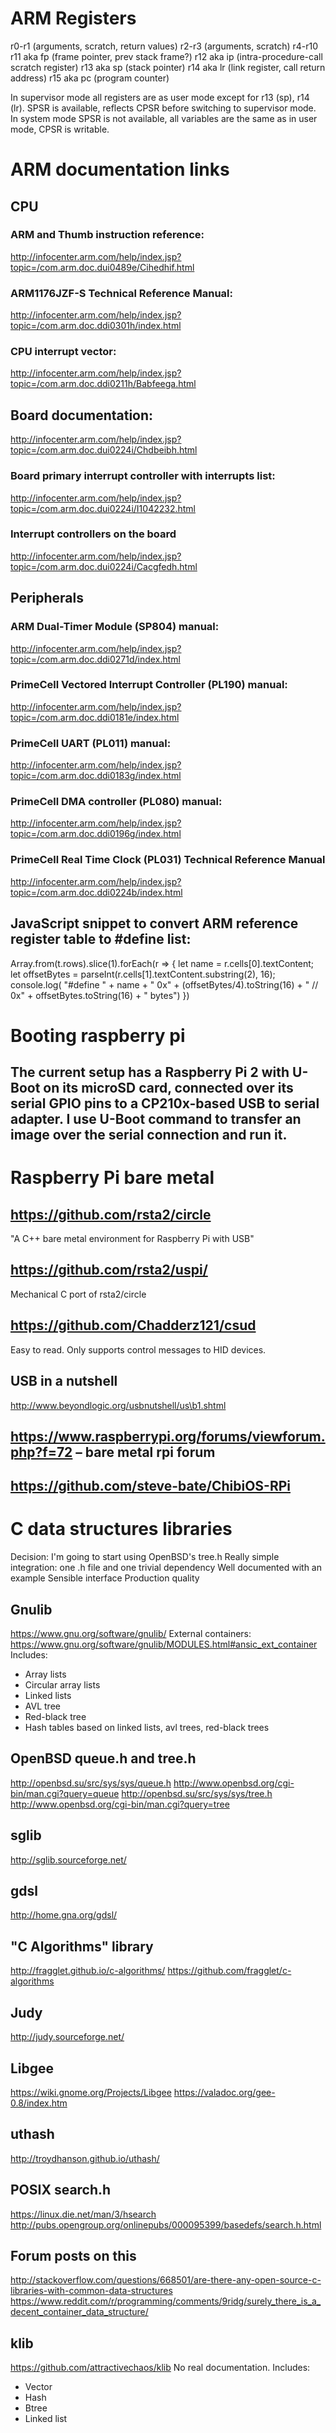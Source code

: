 * ARM Registers
  r0-r1 (arguments, scratch, return values)
  r2-r3 (arguments, scratch)
  r4-r10
  r11 aka fp (frame pointer, prev stack frame?)
  r12 aka ip (intra-procedure-call scratch register)
  r13 aka sp (stack pointer)
  r14 aka lr (link register, call return address)
  r15 aka pc (program counter)

  In supervisor mode all registers are as user mode except for r13 (sp), r14 (lr). SPSR is available, reflects CPSR before switching to supervisor mode.
  In system mode SPSR is not available, all variables are the same as in user mode, CPSR is writable.


* ARM documentation links
** CPU
*** ARM and Thumb instruction reference:
    http://infocenter.arm.com/help/index.jsp?topic=/com.arm.doc.dui0489e/Cihedhif.html
*** ARM1176JZF-S Technical Reference Manual:
    http://infocenter.arm.com/help/index.jsp?topic=/com.arm.doc.ddi0301h/index.html
*** CPU interrupt vector:
   http://infocenter.arm.com/help/index.jsp?topic=/com.arm.doc.ddi0211h/Babfeega.html
** Board documentation:
   http://infocenter.arm.com/help/index.jsp?topic=/com.arm.doc.dui0224i/Chdbeibh.html
*** Board primary interrupt controller with interrupts list:
    http://infocenter.arm.com/help/index.jsp?topic=/com.arm.doc.dui0224i/I1042232.html
*** Interrupt controllers on the board
    http://infocenter.arm.com/help/index.jsp?topic=/com.arm.doc.dui0224i/Cacgfedh.html
** Peripherals
*** ARM Dual-Timer Module (SP804) manual:
   http://infocenter.arm.com/help/index.jsp?topic=/com.arm.doc.ddi0271d/index.html
*** PrimeCell Vectored Interrupt Controller (PL190) manual:
   http://infocenter.arm.com/help/index.jsp?topic=/com.arm.doc.ddi0181e/index.html
*** PrimeCell UART (PL011) manual:
   http://infocenter.arm.com/help/index.jsp?topic=/com.arm.doc.ddi0183g/index.html
*** PrimeCell DMA controller (PL080) manual:
   http://infocenter.arm.com/help/index.jsp?topic=/com.arm.doc.ddi0196g/index.html
*** PrimeCell Real Time Clock (PL031) Technical Reference Manual
   http://infocenter.arm.com/help/index.jsp?topic=/com.arm.doc.ddi0224b/index.html

** JavaScript snippet to convert ARM reference register table to #define list:
   Array.from(t.rows).slice(1).forEach(r => {
     let name = r.cells[0].textContent;
     let offsetBytes = parseInt(r.cells[1].textContent.substring(2), 16);
     console.log(
       "#define " + name + " 0x" + (offsetBytes/4).toString(16) +
       "     // 0x" + offsetBytes.toString(16) + " bytes")
   })


* Booting raspberry pi
** The current setup has a Raspberry Pi 2 with U-Boot on its microSD card, connected over its serial GPIO pins to a CP210x-based USB to serial adapter. I use U-Boot command to transfer an image over the serial connection and run it.

* Raspberry Pi bare metal
** https://github.com/rsta2/circle
   "A C++ bare metal environment for Raspberry Pi with USB"

** https://github.com/rsta2/uspi/
   Mechanical C port of rsta2/circle
** https://github.com/Chadderz121/csud
   Easy to read. Only supports control messages to HID devices.
** USB in a nutshell
   http://www.beyondlogic.org/usbnutshell/us\b1.shtml
** https://www.raspberrypi.org/forums/viewforum.php?f=72 -- bare metal rpi forum
** https://github.com/steve-bate/ChibiOS-RPi


* C data structures libraries

  Decision: I'm going to start using OpenBSD's tree.h
  Really simple integration: one .h file and one trivial dependency
  Well documented with an example
  Sensible interface
  Production quality

** Gnulib
   https://www.gnu.org/software/gnulib/
   External containers:
   https://www.gnu.org/software/gnulib/MODULES.html#ansic_ext_container
   Includes:
   - Array lists
   - Circular array lists
   - Linked lists
   - AVL tree
   - Red-black tree
   - Hash tables based on linked lists, avl trees, red-black trees

** OpenBSD queue.h and tree.h
   http://openbsd.su/src/sys/sys/queue.h
   http://www.openbsd.org/cgi-bin/man.cgi?query=queue
   http://openbsd.su/src/sys/sys/tree.h
   http://www.openbsd.org/cgi-bin/man.cgi?query=tree
** sglib
   http://sglib.sourceforge.net/
** gdsl
   http://home.gna.org/gdsl/
** "C Algorithms" library
   http://fragglet.github.io/c-algorithms/
   https://github.com/fragglet/c-algorithms
** Judy
   http://judy.sourceforge.net/
** Libgee
   https://wiki.gnome.org/Projects/Libgee
   https://valadoc.org/gee-0.8/index.htm
** uthash
   http://troydhanson.github.io/uthash/
** POSIX search.h
   https://linux.die.net/man/3/hsearch
   http://pubs.opengroup.org/onlinepubs/000095399/basedefs/search.h.html
** Forum posts on this
   http://stackoverflow.com/questions/668501/are-there-any-open-source-c-libraries-with-common-data-structures
   https://www.reddit.com/r/programming/comments/9ridg/surely_there_is_a_decent_container_data_structure/


** klib
   https://github.com/attractivechaos/klib
   No real documentation.
   Includes:
   - Vector
   - Hash
   - Btree
   - Linked list


* Make
** Makefiles that build into a subdirectory:
   http://make.mad-scientist.net/papers/multi-architecture-builds/
** Makefile Auto-Dependency Generation (advanced reference):
   http://make.mad-scientist.net/papers/advanced-auto-dependency-generation/
** GNU make: Generating Prerequisites Automatically (currently do more-or-less this with tweaks):
   https://www.gnu.org/software/make/manual/html_node/Automatic-Prerequisites.html
